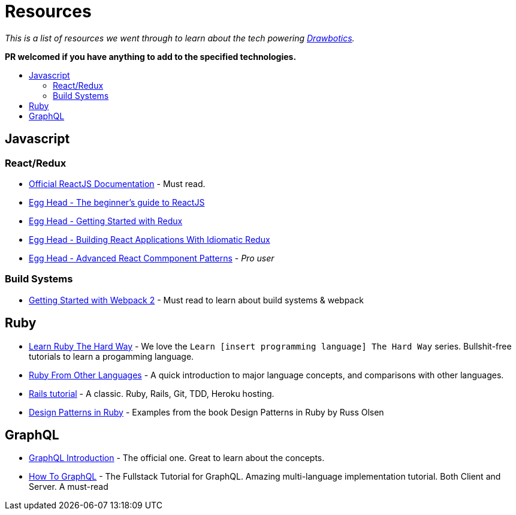 :toc: macro
:toc-title:
:toclevels: 9

= Resources

_This is a list of resources we went through to learn about the tech powering https://www.drawbotics.com/[Drawbotics]._

*PR welcomed if you have anything to add to the specified technologies.*

toc::[]

== Javascript

=== React/Redux
- https://reactjs.org/[Official ReactJS Documentation] - Must read.
- https://egghead.io/courses/the-beginner-s-guide-to-reactjs[Egg Head - The beginner's guide to ReactJS]
- https://egghead.io/courses/getting-started-with-redux[Egg Head - Getting Started with Redux]
- https://egghead.io/courses/building-react-applications-with-idiomatic-redux[Egg Head - Building React Applications With Idiomatic Redux]
- https://egghead.io/courses/advanced-react-component-patterns[Egg Head - Advanced React Commponent Patterns] - _Pro user_

=== Build Systems
- https://blog.envylabs.com/getting-started-with-webpack-2-ed2b86c68783[Getting Started with Webpack 2] - Must read to learn about build systems & webpack

== Ruby
- https://learnrubythehardway.org/book/[Learn Ruby The Hard Way] - We love the `Learn [insert programming language] The Hard Way` series. Bullshit-free tutorials to learn a progamming language.
- https://www.ruby-lang.org/en/documentation/ruby-from-other-languages[Ruby From Other Languages] - A quick introduction to major language concepts, and comparisons with other languages.
- https://www.railstutorial.org/book[Rails tutorial] - A classic. Ruby, Rails, Git, TDD, Heroku hosting.
- https://github.com/nslocum/design-patterns-in-ruby[Design Patterns in Ruby] - Examples from the book Design Patterns in Ruby by Russ Olsen

== GraphQL
- http://graphql.org/learn/[GraphQL Introduction] - The official one. Great to learn about the concepts.
- https://www.howtographql.com/[How To GraphQL] - The Fullstack Tutorial for GraphQL. Amazing multi-language implementation tutorial. Both Client and Server. A must-read
